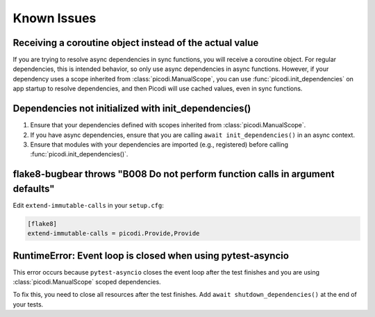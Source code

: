 Known Issues
============

Receiving a coroutine object instead of the actual value
--------------------------------------------------------

If you are trying to resolve async dependencies in sync functions, you will receive a coroutine object.
For regular dependencies, this is intended behavior, so only use async dependencies in async functions.
However, if your dependency uses a scope inherited from :class:`picodi.ManualScope`,
you can use :func:`picodi.init_dependencies` on app startup to resolve dependencies,
and then Picodi will use cached values, even in sync functions.

Dependencies not initialized with init_dependencies()
-----------------------------------------------------

1. Ensure that your dependencies defined with scopes inherited from :class:`picodi.ManualScope`.
2. If you have async dependencies, ensure that you are calling ``await init_dependencies()`` in an async context.
3. Ensure that modules with your dependencies are imported (e.g., registered) before calling :func:`picodi.init_dependencies()`.

flake8-bugbear throws "B008 Do not perform function calls in argument defaults"
-------------------------------------------------------------------------------

Edit ``extend-immutable-calls`` in your ``setup.cfg``:

.. code-block:: ini

    [flake8]
    extend-immutable-calls = picodi.Provide,Provide

RuntimeError: Event loop is closed when using pytest-asyncio
------------------------------------------------------------

This error occurs because ``pytest-asyncio`` closes the event loop after the test finishes
and you are using :class:`picodi.ManualScope` scoped dependencies.

To fix this, you need to close all resources after the test finishes.
Add ``await shutdown_dependencies()`` at the end of your tests.

.. testcode::

    import picodi
    import pytest


    @pytest.fixture(autouse=True)
    async def _setup_picodi():
        yield
        await picodi.shutdown_dependencies()
